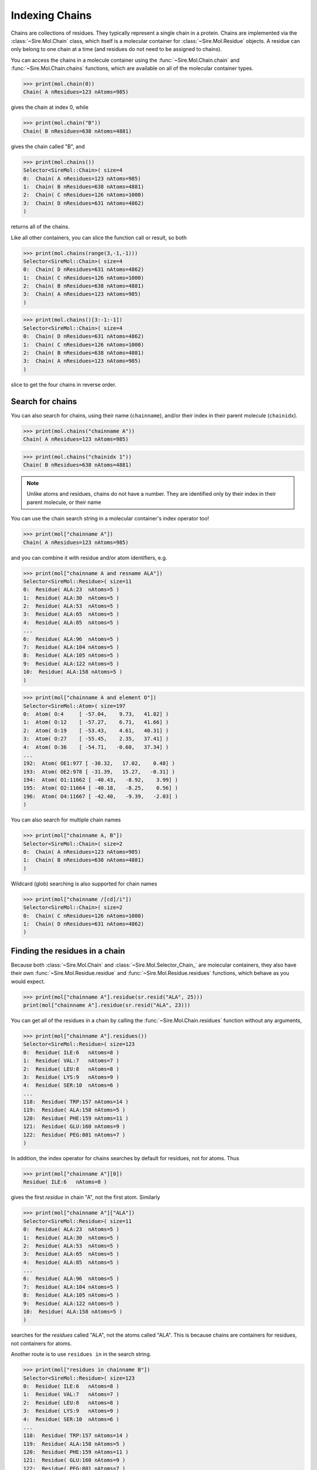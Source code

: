 ===============
Indexing Chains
===============

Chains are collections of residues. They typically represent a single
chain in a protein. Chains are implemented via the :class:`~Sire.Mol.Chain`
class, which itself is a molecular container for
:class:`~Sire.Mol.Residue` objects. A residue can only belong to one
chain at a time (and residues do not need to be assigned to chains).

You can access the chains in a molecule container using the
:func:`~Sire.Mol.Chain.chain` and :func:`~Sire.Mol.Chain.chains` functions,
which are available on all of the molecular container types.

>>> print(mol.chain(0))
Chain( A nResidues=123 nAtoms=985)

gives the chain at index 0, while

>>> print(mol.chain("B"))
Chain( B nResidues=638 nAtoms=4881)

gives the chain called "B", and

>>> print(mol.chains())
Selector<SireMol::Chain>( size=4
0:  Chain( A nResidues=123 nAtoms=985)
1:  Chain( B nResidues=638 nAtoms=4881)
2:  Chain( C nResidues=126 nAtoms=1000)
3:  Chain( D nResidues=631 nAtoms=4862)
)

returns all of the chains.

Like all other containers, you can slice the function call or result,
so both

>>> print(mol.chains(range(3,-1,-1)))
Selector<SireMol::Chain>( size=4
0:  Chain( D nResidues=631 nAtoms=4862)
1:  Chain( C nResidues=126 nAtoms=1000)
2:  Chain( B nResidues=638 nAtoms=4881)
3:  Chain( A nResidues=123 nAtoms=985)
)

>>> print(mol.chains()[3:-1:-1])
Selector<SireMol::Chain>( size=4
0:  Chain( D nResidues=631 nAtoms=4862)
1:  Chain( C nResidues=126 nAtoms=1000)
2:  Chain( B nResidues=638 nAtoms=4881)
3:  Chain( A nResidues=123 nAtoms=985)
)

slice to get the four chains in reverse order.

Search for chains
-----------------

You can also search for chains, using their name (``chainname``),
and/or their index in their parent molecule (``chainidx``).

>>> print(mol.chains("chainname A"))
Chain( A nResidues=123 nAtoms=985)

>>> print(mol.chains("chainidx 1"))
Chain( B nResidues=638 nAtoms=4881)

.. note::

   Unlike atoms and residues, chains do not have a number. They
   are identified only by their index in their parent molecule, or
   their name

You can use the chain search string in a molecular container's index
operator too!

>>> print(mol["chainname A"])
Chain( A nResidues=123 nAtoms=985)

and you can combine it with residue and/or atom identifiers, e.g.

>>> print(mol["chainname A and resname ALA"])
Selector<SireMol::Residue>( size=11
0:  Residue( ALA:23  nAtoms=5 )
1:  Residue( ALA:30  nAtoms=5 )
2:  Residue( ALA:53  nAtoms=5 )
3:  Residue( ALA:65  nAtoms=5 )
4:  Residue( ALA:85  nAtoms=5 )
...
6:  Residue( ALA:96  nAtoms=5 )
7:  Residue( ALA:104 nAtoms=5 )
8:  Residue( ALA:105 nAtoms=5 )
9:  Residue( ALA:122 nAtoms=5 )
10:  Residue( ALA:158 nAtoms=5 )
)

>>> print(mol["chainname A and element O"])
Selector<SireMol::Atom>( size=197
0:  Atom( O:4     [ -57.04,    9.73,   41.82] )
1:  Atom( O:12    [ -57.27,    6.71,   41.66] )
2:  Atom( O:19    [ -53.43,    4.61,   40.31] )
3:  Atom( O:27    [ -55.45,    2.35,   37.41] )
4:  Atom( O:36    [ -54.71,   -0.60,   37.34] )
...
192:  Atom( OE1:977 [ -30.32,   17.02,    0.48] )
193:  Atom( OE2:978 [ -31.39,   15.27,   -0.31] )
194:  Atom( O1:11662 [ -40.43,   -8.92,    3.99] )
195:  Atom( O2:11664 [ -40.18,   -8.25,    0.56] )
196:  Atom( O4:11667 [ -42.40,   -9.39,   -2.03] )
)

You can also search for multiple chain names

>>> print(mol["chainname A, B"])
Selector<SireMol::Chain>( size=2
0:  Chain( A nResidues=123 nAtoms=985)
1:  Chain( B nResidues=638 nAtoms=4881)
)

Wildcard (glob) searching is also supported for chain names

>>> print(mol["chainname /[cd]/i"])
Selector<SireMol::Chain>( size=2
0:  Chain( C nResidues=126 nAtoms=1000)
1:  Chain( D nResidues=631 nAtoms=4862)
)

Finding the residues in a chain
-------------------------------

Because both :class:`~Sire.Mol.Chain` and :class:`~Sire.Mol.Selector_Chain_`
are molecular containers, they also have their own
:func:`~Sire.Mol.Residue.residue` and :func:`~Sire.Mol.Residue.residues` functions,
which behave as you would expect.

>>> print(mol["chainname A"].residue(sr.resid("ALA", 25)))
print(mol["chainname A"].residue(sr.resid("ALA", 23)))

You can get all of the residues in a chain by calling the
:func:`~Sire.Mol.Chain.residues` function without any arguments,

>>> print(mol["chainname A"].residues())
Selector<SireMol::Residue>( size=123
0:  Residue( ILE:6   nAtoms=8 )
1:  Residue( VAL:7   nAtoms=7 )
2:  Residue( LEU:8   nAtoms=8 )
3:  Residue( LYS:9   nAtoms=9 )
4:  Residue( SER:10  nAtoms=6 )
...
118:  Residue( TRP:157 nAtoms=14 )
119:  Residue( ALA:158 nAtoms=5 )
120:  Residue( PHE:159 nAtoms=11 )
121:  Residue( GLU:160 nAtoms=9 )
122:  Residue( PEG:801 nAtoms=7 )
)

In addition, the index operator for chains searches by default for residues,
not for atoms. Thus

>>> print(mol["chainname A"][0])
Residue( ILE:6   nAtoms=8 )

gives the first *residue* in chain "A", not the first atom. Similarly

>>> print(mol["chainname A"]["ALA"])
Selector<SireMol::Residue>( size=11
0:  Residue( ALA:23  nAtoms=5 )
1:  Residue( ALA:30  nAtoms=5 )
2:  Residue( ALA:53  nAtoms=5 )
3:  Residue( ALA:65  nAtoms=5 )
4:  Residue( ALA:85  nAtoms=5 )
...
6:  Residue( ALA:96  nAtoms=5 )
7:  Residue( ALA:104 nAtoms=5 )
8:  Residue( ALA:105 nAtoms=5 )
9:  Residue( ALA:122 nAtoms=5 )
10:  Residue( ALA:158 nAtoms=5 )
)

searches for the *residues* called "ALA", not the atoms called "ALA".
This is because chains are containers for residues, not containers for atoms.

Another route is to use ``residues in`` in the search string.

>>> print(mol["residues in chainname B"])
Selector<SireMol::Residue>( size=123
0:  Residue( ILE:6   nAtoms=8 )
1:  Residue( VAL:7   nAtoms=7 )
2:  Residue( LEU:8   nAtoms=8 )
3:  Residue( LYS:9   nAtoms=9 )
4:  Residue( SER:10  nAtoms=6 )
...
118:  Residue( TRP:157 nAtoms=14 )
119:  Residue( ALA:158 nAtoms=5 )
120:  Residue( PHE:159 nAtoms=11 )
121:  Residue( GLU:160 nAtoms=9 )
122:  Residue( PEG:801 nAtoms=7 )
)

or, go from residues to chains using ``chains with``

>>> print(mol["chains with resname ALA"])
Selector<SireMol::Chain>( size=4
0:  Chain( A nResidues=123 nAtoms=985)
1:  Chain( B nResidues=638 nAtoms=4881)
2:  Chain( C nResidues=126 nAtoms=1000)
3:  Chain( D nResidues=631 nAtoms=4862)
)

Finding the atoms in a chain
----------------------------

You can still get the atoms in a chain by calling the
:func:`~Sire.Mol.Chain.atom` and :func:`~Sire.Mol.Chain.atoms` functions.

>>> print(mol["chainidx 0"].atoms("CA"))
Selector<SireMol::Atom>( size=122
0:  Atom( CA:2    [ -55.43,   11.35,   42.54] )
1:  Atom( CA:10   [ -56.02,    7.64,   43.47] )
2:  Atom( CA:17   [ -54.99,    6.39,   39.98] )
3:  Atom( CA:25   [ -55.33,    2.58,   39.80] )
4:  Atom( CA:34   [ -52.97,    1.03,   37.19] )
...
117:  Atom( CA:932  [ -35.65,   13.78,   -7.21] )
118:  Atom( CA:941  [ -38.64,   16.18,   -7.49] )
119:  Atom( CA:955  [ -38.15,   18.05,   -4.20] )
120:  Atom( CA:960  [ -35.38,   20.38,   -3.07] )
121:  Atom( CA:971  [ -33.67,   19.61,    0.23] )
)

>>> print(mol["chainname B"].atom(0))
Atom( N:980   [ -31.52,  -13.85,   36.51] )

Calling the :func:`~Sire.Mol.Chain.atoms` function without any arguments
returns all of the atoms in the chain.

>>> print(mol["chainname C"].atoms())
Selector<SireMol::Atom>( size=1000
0:  Atom( N:5824  [ -29.76,   20.54,   63.08] )
1:  Atom( CA:5825 [ -30.98,   21.16,   63.60] )
2:  Atom( C:5826  [ -31.03,   22.64,   63.24] )
3:  Atom( O:5827  [ -30.95,   23.01,   62.07] )
4:  Atom( CB:5828 [ -31.07,   20.98,   65.13] )
...
995:  Atom( O2:11698 [   8.19,   41.99,   41.66] )
996:  Atom( C3:11699 [   7.27,   42.05,   42.71] )
997:  Atom( C4:11700 [   5.85,   42.13,   42.15] )
998:  Atom( O4:11701 [   4.93,   42.21,   43.20] )
999:  Atom( O:11726 [  -2.64,   40.59,   37.49] )
)

Another route is to use the ``atoms in`` phrase in the search string,

>>> print(mol["atoms in chainname B"])
Selector<SireMol::Atom>( size=4881
0:  Atom( N:980   [ -31.52,  -13.85,   36.51] )
1:  Atom( CA:981  [ -32.98,  -13.85,   36.21] )
2:  Atom( C:982   [ -33.24,  -13.01,   34.96] )
3:  Atom( O:983   [ -33.85,  -13.54,   34.01] )
4:  Atom( CB:984  [ -33.76,  -13.31,   37.41] )
...
4876:  Atom( O:11721 [ -33.17,   25.70,    2.16] )
4877:  Atom( O:11722 [ -44.37,   53.10,  -15.15] )
4878:  Atom( O:11723 [ -39.25,   59.56,   -5.85] )
4879:  Atom( O:11724 [ -52.78,   63.80,   12.56] )
4880:  Atom( O:11725 [ -36.82,   45.49,    3.24] )
)

and to use ``chains with`` to go from atoms to chains.

>>> print(mol["chains with atomname CA"])
Selector<SireMol::Chain>( size=4
0:  Chain( A nResidues=123 nAtoms=985)
1:  Chain( B nResidues=638 nAtoms=4881)
2:  Chain( C nResidues=126 nAtoms=1000)
3:  Chain( D nResidues=631 nAtoms=4862)
)

Uniquely identifying a chain
----------------------------

You uniquely identify a chain in a molecule using its chain index
(``chainidx``). You can get the index of a chain in a molecule by
calling its :func:`~Sire.Mol.Chain.index` function.

>>> print(mol.chain(0).index())
ChainIdx(0)

.. warning::

    Be careful indexing by chain index. This is the index of the chain
    that uniquely identifies it within its parent molecule. It is not the
    index of the chain in an arbitrary molecular container.

Chain identifying types
-----------------------

Another way to index chains is to use the chain identifying types, i.e.
:class:`~Sire.Mol.ChainName` and :class:`~Sire.Mol.ChainIdx`. The
easiest way to create these is by using the function
:func:`Sire.chainid`.

Use strings to create :class:`~Sire.Mol.ChainName` objects,

>>> print(sr.chainid("A"))
ChainName('A')
>>> print(mol[sr.chainid("A")])
Chain( A nResidues=123 nAtoms=985)

and integers to create :class:`~Sire.Mol.ChainIdx` objects.

>>> print(sr.chainid(0))
ChainIdx(0)
>>> print(mol[sr.chainid(0)])
Chain( A nResidues=123 nAtoms=985)

You can set both a name and an index by passing in two arguments.

>>> print(mol[sr.chainid("A", 0)])
Chain( A nResidues=123 nAtoms=985)
>>> print(mol[sr.chainid(name="A", idx=0)])
Chain( A nResidues=123 nAtoms=985)

Iterating over chains
---------------------

The :class:`~Sire.Mol.Selector_Chain_` class is iterable, meaning that
it can be used in loops.

>>> for chain in mol.chains():
...     print(chain)
Chain( A nResidues=123 nAtoms=985)
Chain( B nResidues=638 nAtoms=4881)
Chain( C nResidues=126 nAtoms=1000)
Chain( D nResidues=631 nAtoms=4862)

This is particulary useful when combined with looping over the
residues and/or atoms in the residues.

>>> for chain in mol.chains():
...     for residue in chain.residues():
...         print(chain, residue)
Chain( A nResidues=123 nAtoms=985) Residue( ILE:6   nAtoms=8 )
Chain( A nResidues=123 nAtoms=985) Residue( VAL:7   nAtoms=7 )
Chain( A nResidues=123 nAtoms=985) Residue( LEU:8   nAtoms=8 )
Chain( A nResidues=123 nAtoms=985) Residue( LYS:9   nAtoms=9 )
Chain( A nResidues=123 nAtoms=985) Residue( SER:10  nAtoms=6 )
Chain( A nResidues=123 nAtoms=985) Residue( SER:11  nAtoms=6 )
Chain( A nResidues=123 nAtoms=985) Residue( ASP:12  nAtoms=8 )
Chain( A nResidues=123 nAtoms=985) Residue( GLY:13  nAtoms=4 )
...
Chain( D nResidues=631 nAtoms=4862) Residue( HOH:905 nAtoms=1 )
Chain( D nResidues=631 nAtoms=4862) Residue( HOH:906 nAtoms=1 )

>>> for chain in mol["chainname A, B"]:
...     for atom in chain["element C"]:
...         print(chain, atom.residue(), atom)
Chain( A nResidues=123 nAtoms=985) Residue( ILE:6   nAtoms=8 ) Atom( CA:2    [ -55.43,   11.35,   42.54] )
Chain( A nResidues=123 nAtoms=985) Residue( ILE:6   nAtoms=8 ) Atom( C:3     [ -56.06,    9.95,   42.55] )
Chain( A nResidues=123 nAtoms=985) Residue( ILE:6   nAtoms=8 ) Atom( CB:5    [ -56.32,   12.33,   41.76] )
Chain( A nResidues=123 nAtoms=985) Residue( ILE:6   nAtoms=8 ) Atom( CG1:6   [ -55.68,   13.72,   41.72] )
Chain( A nResidues=123 nAtoms=985) Residue( ILE:6   nAtoms=8 ) Atom( CG2:7   [ -57.70,   12.40,   42.39] )
Chain( A nResidues=123 nAtoms=985) Residue( ILE:6   nAtoms=8 ) Atom( CD1:8   [ -55.42,   14.31,   43.09] )
...
Chain( B nResidues=638 nAtoms=4881) Residue( CIT:803 nAtoms=13 ) Atom( C4:11688 [ -28.14,   10.72,   -2.13] )
Chain( B nResidues=638 nAtoms=4881) Residue( CIT:803 nAtoms=13 ) Atom( C5:11689 [ -28.94,   10.62,   -3.43] )
Chain( B nResidues=638 nAtoms=4881) Residue( CIT:803 nAtoms=13 ) Atom( C6:11692 [ -27.91,    9.78,    0.15] )

Finding all chain names
-----------------------

You can find the names of all chains using the :class:`~Sire.Mol.Select_Chain_.names`
function.

>>> print(mol.chains().names())
[ChainName('A'), ChainName('B'), ChainName('C'), ChainName('D')]
